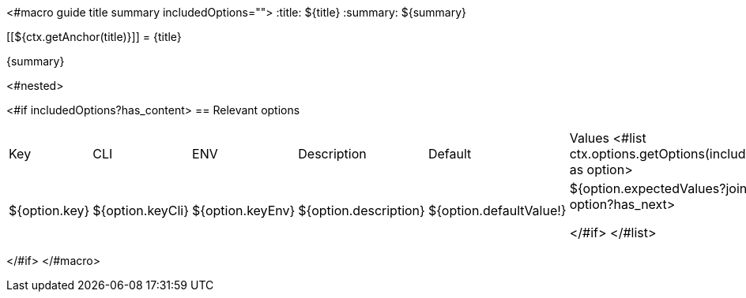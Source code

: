 <#macro guide title summary includedOptions="">
:title: ${title}
:summary: ${summary}

[[${ctx.getAnchor(title)}]]
= {title}

{summary}

<#nested>

<#if includedOptions?has_content>
== Relevant options

|===
|Key|CLI|ENV|Description|Default|Values
<#list ctx.options.getOptions(includedOptions) as option>
|${option.key}
|${option.keyCli}
|${option.keyEnv}
|${option.description}
|${option.defaultValue!}
|${option.expectedValues?join(", ")}
<#if option?has_next>

</#if>
</#list>
|===
</#if>
</#macro>